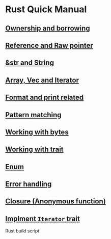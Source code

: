 * Rust Quick Manual

** [[file:chapters/ownership-and-borrowing.org][Ownership and borrowing]]
** [[file:chapters/reference-and-raw-pointer.org][Reference and Raw pointer]]
** [[file:chapters/str-and-string.org][&str and String]]
** [[file:chapters/array-and-vec.org][Array, Vec and Iterator]]
** [[file:chapters/format-and-print-related.org][Format and print related]]
** [[file:chapters/pattern-matching.org][Pattern matching]]
** [[file:chapters/working-with-bytes.org][Working with bytes]]
** [[file:chapters/working-with-trait.org][Working with trait]]
** [[file:chapters/enum.org][Enum]]
** [[file:chapters/error-handling.org][Error handling]]
** [[file:chapters/closure.org][Closure (Anonymous function)]]
** [[file:chapters/implement-iterator-trait.org][Implment =Iterator= trait]]
Rust build script
